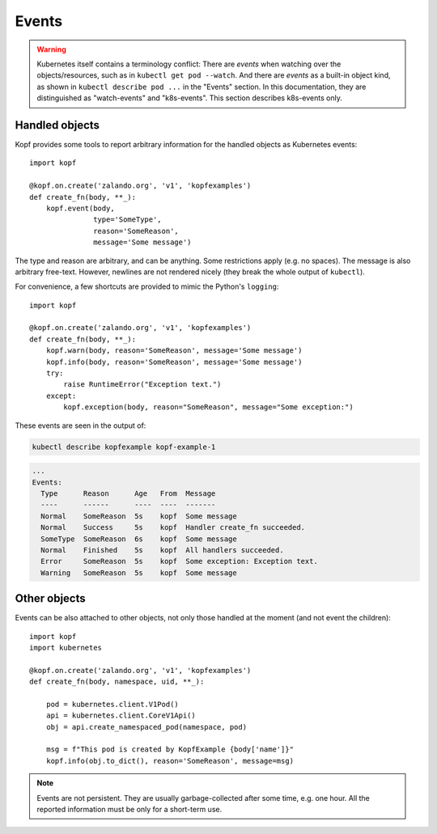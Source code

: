 ======
Events
======

.. warning::
    Kubernetes itself contains a terminology conflict:
    There are *events* when watching over the objects/resources,
    such as in ``kubectl get pod --watch``.
    And there are *events* as a built-in object kind,
    as shown in ``kubectl describe pod ...`` in the "Events" section.
    In this documentation, they are distinguished as "watch-events"
    and "k8s-events". This section describes k8s-events only.

Handled objects
===============

.. todo:: the ``body`` arg must be optional, meaning the currently handled object.

Kopf provides some tools to report arbitrary information
for the handled objects as Kubernetes events::

    import kopf

    @kopf.on.create('zalando.org', 'v1', 'kopfexamples')
    def create_fn(body, **_):
        kopf.event(body,
                   type='SomeType',
                   reason='SomeReason',
                   message='Some message')

The type and reason are arbitrary, and can be anything.
Some restrictions apply (e.g. no spaces).
The message is also arbitrary free-text.
However, newlines are not rendered nicely
(they break the whole output of ``kubectl``).

For convenience, a few shortcuts are provided to mimic the Python's ``logging``::

    import kopf

    @kopf.on.create('zalando.org', 'v1', 'kopfexamples')
    def create_fn(body, **_):
        kopf.warn(body, reason='SomeReason', message='Some message')
        kopf.info(body, reason='SomeReason', message='Some message')
        try:
            raise RuntimeError("Exception text.")
        except:
            kopf.exception(body, reason="SomeReason", message="Some exception:")

These events are seen in the output of:

.. code-block:: bash

    kubectl describe kopfexample kopf-example-1

.. code-block:: none

    ...
    Events:
      Type      Reason      Age   From  Message
      ----      ------      ----  ----  -------
      Normal    SomeReason  5s    kopf  Some message
      Normal    Success     5s    kopf  Handler create_fn succeeded.
      SomeType  SomeReason  6s    kopf  Some message
      Normal    Finished    5s    kopf  All handlers succeeded.
      Error     SomeReason  5s    kopf  Some exception: Exception text.
      Warning   SomeReason  5s    kopf  Some message


Other objects
=============

.. todo:: kubernetes and pykube objects should be accepted natively, not only the dicts.

Events can be also attached to other objects, not only those handled
at the moment (and not event the children)::

    import kopf
    import kubernetes

    @kopf.on.create('zalando.org', 'v1', 'kopfexamples')
    def create_fn(body, namespace, uid, **_):

        pod = kubernetes.client.V1Pod()
        api = kubernetes.client.CoreV1Api()
        obj = api.create_namespaced_pod(namespace, pod)

        msg = f"This pod is created by KopfExample {body['name']}"
        kopf.info(obj.to_dict(), reason='SomeReason', message=msg)

.. note::
    Events are not persistent.
    They are usually garbage-collected after some time, e.g. one hour.
    All the reported information must be only for a short-term use.
